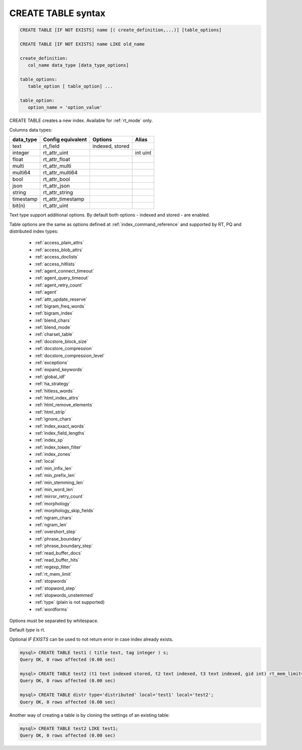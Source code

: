 .. _create_table_syntax:

CREATE TABLE syntax
--------------------

.. code-block:: none


    CREATE TABLE [IF NOT EXISTS] name [( create_definition,...)] [table_options]
    
    CREATE TABLE [IF NOT EXISTS] name LIKE old_name

    create_definition:
       col_name data_type [data_type_options]

    table_options:
       table_option [ table_option] ...

    table_option:
       option_name = 'option_value'


CREATE TABLE creates a new index. Available for :ref:`rt_mode` only.

Columns data types:

+--------------+---------------------+-------------------+----------------------+
| data_type    |  Config equivalent  | Options           |  Alias               |
+==============+=====================+===================+======================+
| text         | rt_field            |  indexed, stored  |                      |
+--------------+---------------------+-------------------+----------------------+
| integer      | rt_attr_uint        |                   |  int uint            |
+--------------+---------------------+-------------------+----------------------+
|  float       | rt_attr_float       |                   |                      |
+--------------+---------------------+-------------------+----------------------+
|  multi       | rt_attr_multi       |                   |                      |
+--------------+---------------------+-------------------+----------------------+
|  multi64     | rt_attr_multi64     |                   |                      |
+--------------+---------------------+-------------------+----------------------+
|  bool        | rt_attr_bool        |                   |                      |
+--------------+---------------------+-------------------+----------------------+
|  json        | rt_attr_json        |                   |                      |
+--------------+---------------------+-------------------+----------------------+
|  string      | rt_attr_string      |                   |                      |
+--------------+---------------------+-------------------+----------------------+
|  timestamp   | rt_attr_timestamp   |                   |                      |
+--------------+---------------------+-------------------+----------------------+
|  bit(n)      | rt_attr_uint        |                   |                      |
+--------------+---------------------+-------------------+----------------------+

Text type support additional options. By default both options - indexed and stored - are enabled.

Table options are the same as options defined at :ref:`index_command_reference` and supported by RT, PQ and distributed index types: 

  - :ref:`access_plain_attrs` 
  - :ref:`access_blob_attrs`  
  - :ref:`access_doclists`
  - :ref:`access_hitlists`
  - :ref:`agent_connect_timeout`
  - :ref:`agent_query_timeout`
  - :ref:`agent_retry_count`
  - :ref:`agent`
  - :ref:`attr_update_reserve`
  - :ref:`bigram_freq_words`
  - :ref:`bigram_index`
  - :ref:`blend_chars`
  - :ref:`blend_mode`
  - :ref:`charset_table`
  - :ref:`docstore_block_size`
  - :ref:`docstore_compression`
  - :ref:`docstore_compression_level`
  - :ref:`exceptions`
  - :ref:`expand_keywords`
  - :ref:`global_idf`
  - :ref:`ha_strategy`
  - :ref:`hitless_words`
  - :ref:`html_index_attrs`
  - :ref:`html_remove_elements`
  - :ref:`html_strip`
  - :ref:`ignore_chars`
  - :ref:`index_exact_words`
  - :ref:`index_field_lengths`
  - :ref:`index_sp`
  - :ref:`index_token_filter`
  - :ref:`index_zones`
  - :ref:`local`
  - :ref:`min_infix_len`
  - :ref:`min_prefix_len`
  - :ref:`min_stemming_len`
  - :ref:`min_word_len`
  - :ref:`mirror_retry_count`
  - :ref:`morphology`
  - :ref:`morphology_skip_fields`
  - :ref:`ngram_chars`
  - :ref:`ngram_len`
  - :ref:`overshort_step`
  - :ref:`phrase_boundary`
  - :ref:`phrase_boundary_step`
  - :ref:`read_buffer_docs`
  - :ref:`read_buffer_hits`
  - :ref:`regexp_filter`
  - :ref:`rt_mem_limit`
  - :ref:`stopwords`
  - :ref:`stopword_step`
  - :ref:`stopwords_unstemmed`
  - :ref:`type` (plain is not supported)
  - :ref:`wordforms`
  
  
Options must be separated by whitespace.

Default `type` is rt.

Optional `IF EXISTS` can be used to not return error in case index already exists.


.. code-block:: mysql

    mysql> CREATE TABLE test1 ( title text, tag integer ) s;
    Query OK, 0 rows affected (0.00 sec)

    mysql> CREATE TABLE test2 (t1 text indexed stored, t2 text indexed, t3 text indexed, gid int) rt_mem_limit='128k' min_infix_len='3';
    Query OK, 0 rows affected (0.00 sec)

    mysql> CREATE TABLE distr type='distributed' local='test1' local='test2';
    Query OK, 0 rows affected (0.00 sec)



Another way of creating a table is by cloning the settings of an existing table:

.. code-block:: mysql

    mysql> CREATE TABLE test2 LIKE test1;
    Query OK, 0 rows affected (0.00 sec)
